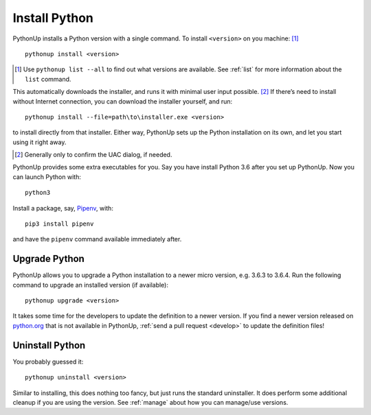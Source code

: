 .. _install:

==============
Install Python
==============

PythonUp installs a Python version with a single command. To install
``<version>`` on you machine: [#]_

::

    pythonup install <version>

.. [#] Use ``pythonup list --all`` to find out what versions are available. See
    :ref:`list` for more information about the ``list`` command.

This automatically downloads the installer, and runs it with minimal user input
possible. [#]_ If there’s need to install without Internet connection, you can
download the installer yourself, and run::

    pythonup install --file=path\to\installer.exe <version>

to install directly from that installer. Either way, PythonUp sets up the
Python installation on its own, and let you start using it right away.

.. [#] Generally only to confirm the UAC dialog, if needed.

PythonUp provides some extra executables for you. Say you have install Python
3.6 after you set up PythonUp. Now you can launch Python with::

    python3

Install a package, say, Pipenv_, with::

    pip3 install pipenv

.. _Pipenv: https://docs.pipenv.org

and have the ``pipenv`` command available immediately after.

Upgrade Python
==============

PythonUp allows you to upgrade a Python installation to a newer micro version,
e.g. 3.6.3 to 3.6.4. Run the following command to upgrade an installed version
(if available)::

    pythonup upgrade <version>

It takes some time for the developers to update the definition to a newer
version. If you find a newer version released on `python.org`_ that is not
available in PythonUp, :ref:`send a pull request <develop>` to update the
definition files!

.. _`python.org`: https://python.org

Uninstall Python
================

You probably guessed it::

    pythonup uninstall <version>

Similar to installing, this does nothing too fancy, but just runs the
standard uninstaller. It does perform some additional cleanup if you are using
the version. See :ref:`manage` about how you can manage/use versions.
